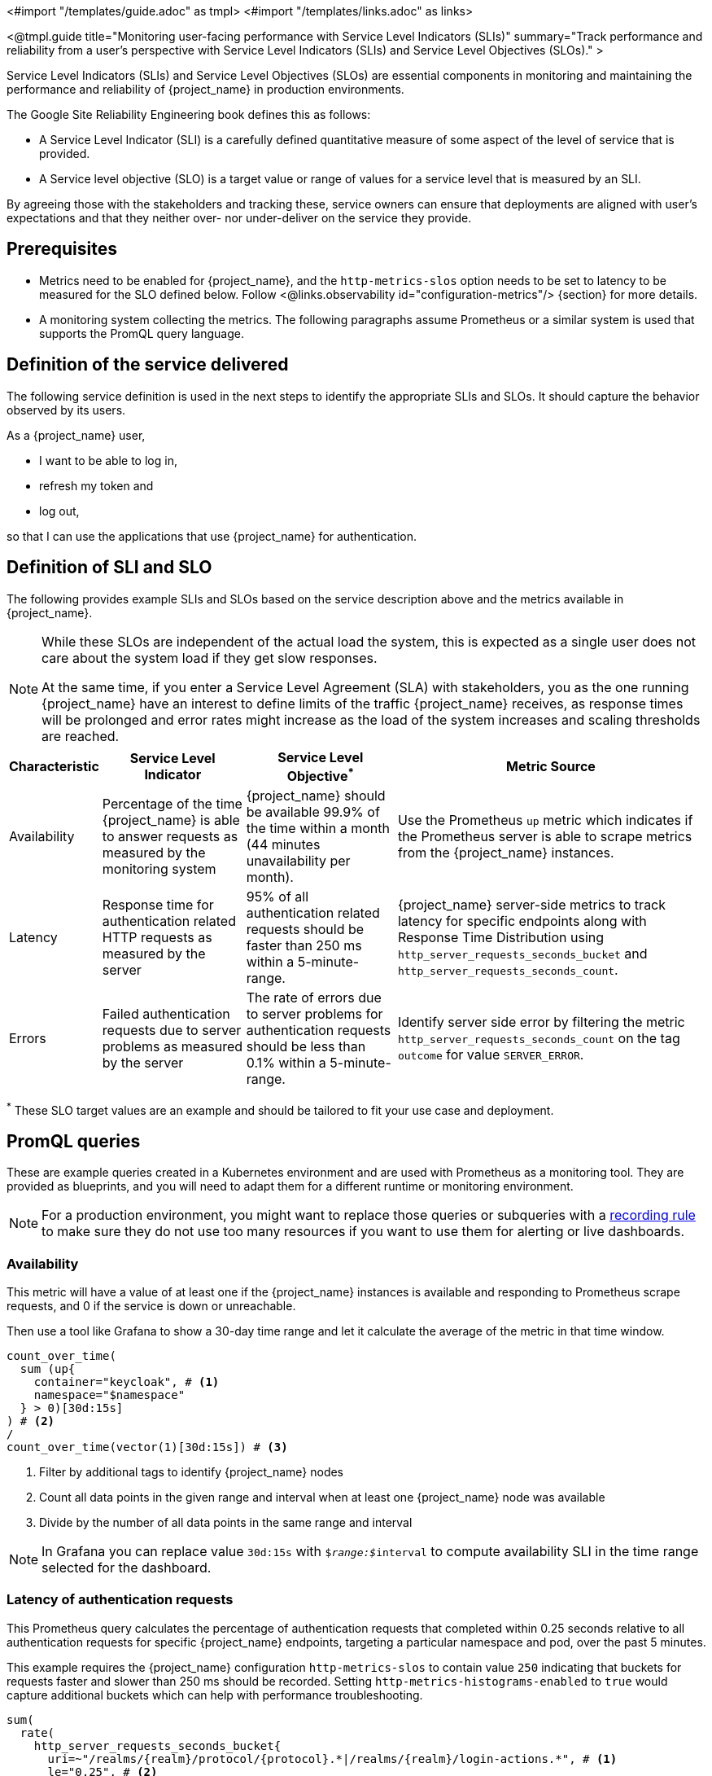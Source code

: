<#import "/templates/guide.adoc" as tmpl>
<#import "/templates/links.adoc" as links>

<@tmpl.guide
title="Monitoring user-facing performance with Service Level Indicators (SLIs)"
summary="Track performance and reliability from a user's perspective with Service Level Indicators (SLIs) and Service Level Objectives (SLOs)."
>

Service Level Indicators (SLIs) and Service Level Objectives (SLOs) are essential components in monitoring and maintaining the performance and reliability of {project_name} in production environments.

The Google Site Reliability Engineering book defines this as follows:

- A Service Level Indicator (SLI) is a carefully defined quantitative measure of some aspect of the level of service that is provided.

- A Service level objective (SLO) is a target value or range of values for a service level that is measured by an SLI.

By agreeing those with the stakeholders and tracking these, service owners
can ensure that deployments are aligned with user's expectations and that they neither over- nor under-deliver on the service they provide.

== Prerequisites

* Metrics need to be enabled for {project_name}, and the `http-metrics-slos` option needs to be set to latency to be measured for the SLO defined below. Follow <@links.observability id="configuration-metrics"/> {section} for more details.
* A monitoring system collecting the metrics. The following paragraphs assume Prometheus or a similar system is used that supports the PromQL query language.

== Definition of the service delivered

The following service definition is used in the next steps to identify the appropriate SLIs and SLOs. It should capture the behavior observed by its users.

====
As a {project_name} user,

* I want to be able to log in,
* refresh my token and
* log out,

so that I can use the applications that use {project_name} for authentication.
====

== Definition of SLI and SLO

The following provides example SLIs and SLOs based on the service description above and the metrics available in {project_name}.

[NOTE]
====
While these SLOs are independent of the actual load the system, this is expected as a single user does not care about the system load if they get slow responses.

At the same time, if you enter a Service Level Agreement (SLA) with stakeholders, you as the one running {project_name} have an interest to define limits of the traffic {project_name} receives, as response times will be prolonged and error rates might increase as the load of the system increases and scaling thresholds are reached.
====

[%autowidth,options="header"]
|===
| Characteristic | Service Level Indicator | Service Level Objective^*^ | Metric Source

| Availability
| Percentage of the time {project_name} is able to answer requests as measured by the monitoring system
| {project_name} should be available 99.9% of the time within a month (44 minutes unavailability per month).
| Use the Prometheus `up` metric which indicates if the Prometheus server is able to scrape metrics from the {project_name} instances.

| Latency
| Response time for authentication related HTTP requests as measured by the server
| 95% of all authentication related requests should be faster than 250 ms within a 5-minute-range.
| {project_name} server-side metrics to track latency for specific endpoints along with Response Time Distribution using `http_server_requests_seconds_bucket` and `http_server_requests_seconds_count`.

| Errors
| Failed authentication requests due to server problems as measured by the server
| The rate of errors due to server problems for authentication requests should be less than 0.1% within a 5-minute-range.
| Identify server side error by filtering the metric `http_server_requests_seconds_count` on the tag `outcome` for value `SERVER_ERROR`.

|===

^*^ These SLO target values are an example and should be tailored to fit your use case and deployment.

== PromQL queries

These are example queries created in a Kubernetes environment and are used with Prometheus as a monitoring tool.
They are provided as blueprints, and you will need to adapt them for a different runtime or monitoring environment.

NOTE: For a production environment, you might want to replace those queries or subqueries with a https://prometheus.io/docs/prometheus/latest/configuration/recording_rules/[ recording rule] to make sure they do not use too many resources if you want to use them for alerting or live dashboards.

=== Availability

This metric will have a value of at least one if the {project_name} instances is available
and responding to Prometheus scrape requests,
and 0 if the service is down or unreachable.

Then use a tool like Grafana to show a 30-day time range and let it calculate the average of the metric in that time window.

----
count_over_time(
  sum (up{
    container="keycloak", # <1>
    namespace="$namespace"
  } > 0)[30d:15s]
) # <2>
/
count_over_time(vector(1)[30d:15s]) # <3>
----
<1> Filter by additional tags to identify {project_name} nodes
<2> Count all data points in the given range and interval when at least one {project_name} node was available
<3> Divide by the number of all data points in the same range and interval

NOTE: In Grafana you can replace value `30d:15s` with `$__range:$__interval` to compute availability SLI in the time range selected for the dashboard.

=== Latency of authentication requests

This Prometheus query calculates the percentage of authentication requests that completed within 0.25 seconds relative to all authentication requests for specific {project_name} endpoints, targeting a particular namespace and pod, over the past 5 minutes.

This example requires the {project_name} configuration `http-metrics-slos` to contain value `250` indicating that buckets for requests faster and slower than 250 ms should be recorded.
Setting `http-metrics-histograms-enabled` to `true` would capture additional buckets which can help with performance troubleshooting.

----
sum(
  rate(
    http_server_requests_seconds_bucket{
      uri=~"/realms/{realm}/protocol/{protocol}.*|/realms/{realm}/login-actions.*", # <1>
      le="0.25", # <2>
      container="keycloak", # <3>
      namespace="$namespace"}
    [5m] # <4>
  )
) without (le,uri,status,outcome,method,pod,instance) # <5>
/
sum(
  rate(
    http_server_requests_seconds_count{
      uri=~"/realms/{realm}/protocol/{protocol}.*|/realms/{realm}/login-actions.*", # <1>
      container="keycloak",
      namespace="$namespace"}
    [5m] # <3>
  )
) without (le,uri,status,outcome,method,pod,instance) # <5>
----
<1> URLs related to logging in
<2> Response time as defined by SLO
<3> Filter by additional tags to identify {project_name} nodes
<4> Time range as specified by the SLO
<5> Ignore as many labels necessary to create a single sum

NOTE: In Grafana you can replace value `5m` with `$__range` to compute latency SLI in the time range selected for the dashboard.

=== Errors for authentication requests

This Prometheus query calculates the percentage of authentication requests
that returned a server side error for all authentication requests,
targeting a particular namespace, over the past 5 minutes.

[source,plaintext]
----
sum(
  rate(
    http_server_requests_seconds_count{
      uri=~"/realms/{realm}/protocol/{protocol}.*|/realms/{realm}/login-actions.*", # <1>
      outcome="SERVER_ERROR", # <2>
      container="keycloak", # <3>
      namespace="$namespace"}
    [5m] # <4>
  )
) without (le,uri,status,outcome,method,pod,instance) # <5>
/
sum(
  rate(
    http_server_requests_seconds_count{
      uri=~"/realms/{realm}/protocol/{protocol}.*|/realms/{realm}/login-actions.*", # <1>
      container="keycloak", # <3>
      namespace="$namespace"}
    [5m] # <4>
  )
) without (le,uri,status,outcome,method,pod,instance) # <5>
----
<1> URLs related to logging in
<2> Filter for all requests that responded with a server error (HTTP status 5xx)
<3> Filter by additional tags to identify {project_name} nodes
<4> Time range as specified by the SLO
<5> Ignore as many labels necessary to create a single sum

== Further Reading

* https://sre.google/sre-book/service-level-objectives/[Google SRE Book on Service Level Objectives]
* https://prometheus.io/docs/prometheus/latest/querying/basics/[Prometheus PromQL Basics]

</@tmpl.guide>
